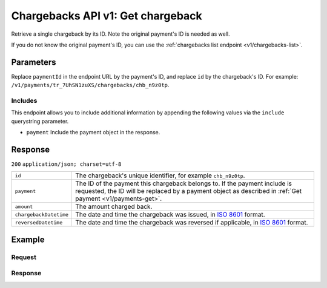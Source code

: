 .. _v1/chargebacks-get:

Chargebacks API v1: Get chargeback
==================================

.. endpoint::
   :method: GET
   :url: https://api.mollie.com/v1/payments/*paymentId*/chargebacks/*id*

.. authentication::
   :api_keys: true
   :oauth: true

Retrieve a single chargeback by its ID. Note the original payment's ID is needed as well.

If you do not know the original payment's ID, you can use the :ref:`chargebacks list endpoint <v1/chargebacks-list>`.

Parameters
----------
Replace ``paymentId`` in the endpoint URL by the payment's ID, and replace ``id`` by the chargeback's ID. For example:
``/v1/payments/tr_7UhSN1zuXS/chargebacks/chb_n9z0tp``.

Includes
^^^^^^^^
This endpoint allows you to include additional information by appending the following values via the ``include``
querystring parameter.

* ``payment`` Include the payment object in the response.

Response
--------
``200`` ``application/json; charset=utf-8``

.. list-table::
   :widths: auto

   * - | ``id``

       .. type:: string
          :required: true

     - The chargeback's unique identifier, for example ``chb_n9z0tp``.

   * - | ``payment``

       .. type:: string, object
          :required: true

     - The ID of the payment this chargeback belongs to. If the payment include is requested, the ID will be replaced by
       a payment object as described in :ref:`Get payment <v1/payments-get>`.

   * - | ``amount``

       .. type:: decimal
          :required: true

     - The amount charged back.

   * - | ``chargebackDatetime``

       .. type:: datetime
          :required: true

     - The date and time the chargeback was issued, in `ISO 8601 <https://en.wikipedia.org/wiki/ISO_8601>`_ format.

   * - | ``reversedDatetime``

       .. type:: datetime
          :required: true

     - The date and time the chargeback was reversed if applicable, in
       `ISO 8601 <https://en.wikipedia.org/wiki/ISO_8601>`_ format.

Example
-------

Request
^^^^^^^
.. code-block:: bash
   :linenos:

   curl -X GET https://api.mollie.com/v1/payments/tr_WDqYK6vllg/chargebacks/chb_n9z0tp \
       -H "Authorization: Bearer test_dHar4XY7LxsDOtmnkVtjNVWXLSlXsM"

Response
^^^^^^^^
.. code-block:: http
   :linenos:

   HTTP/1.1 200 OK
   Content-Type: application/json; charset=utf-8

   {
       "resource": "chargeback",
       "id": "chb_n9z0tp",
       "payment": "tr_WDqYK6vllg",
       "amount": "35.07",
       "chargebackDatetime": "2018-03-14T17:00:52.0Z",
       "reversedDatetime": null
   }
